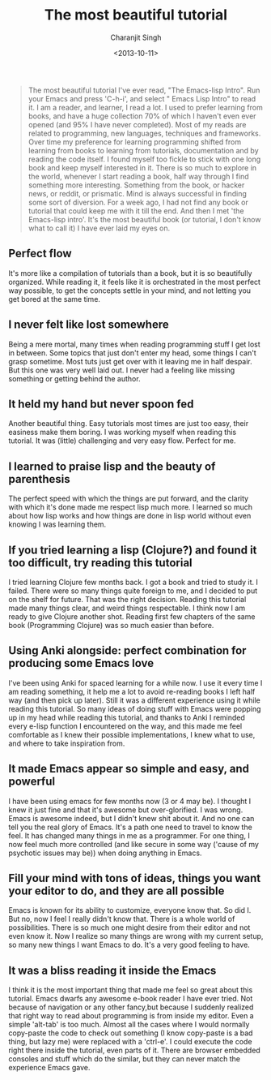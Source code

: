 #+FILETAGS: emacs
#+DATE: <2013-10-11>
#+AUTHOR: Charanjit Singh
#+TITLE: The most beautiful tutorial


#+begin_quote
  The most beautiful tutorial I've ever read, "The Emacs-lisp Intro".
  Run your Emacs and press 'C-h-i', and select " Emacs Lisp Intro" to
  read it. I am a reader, and learner, I read a lot. I used to prefer
  learning from books, and have a huge collection 70% of which I haven't
  even ever opened (and 95% I have never completed). Most of my reads
  are related to programming, new languages, techniques and frameworks.
  Over time my preference for learning programming shifted from learning
  from books to learning from tutorials, documentation and by reading
  the code itself. I found myself too fickle to stick with one long book
  and keep myself interested in it. There is so much to explore in the
  world, whenever I start reading a book, half way through I find
  something more interesting. Something from the book, or hacker news,
  or reddit, or prismatic. Mind is always successful in finding some
  sort of diversion. For a week ago, I had not find any book or tutorial
  that could keep me with it till the end. And then I met 'the
  Emacs-lisp intro'. It's the most beautiful book (or tutorial, I don't
  know what to call it) I have ever laid my eyes on.
#+end_quote

** Perfect flow
   :PROPERTIES:
   :CUSTOM_ID: perfect-flow
   :END:
It's more like a compilation of tutorials than a book, but it is so
beautifully organized. While reading it, it feels like it is
orchestrated in the most perfect way possible, to get the concepts
settle in your mind, and not letting you get bored at the same time.

** I never felt like lost somewhere
   :PROPERTIES:
   :CUSTOM_ID: i-never-felt-like-lost-somewhere
   :END:
Being a mere mortal, many times when reading programming stuff I get
lost in between. Some topics that just don't enter my head, some things
I can't grasp sometime. Most tuts just get over with it leaving me in
half despair. But this one was very well laid out. I never had a feeling
like missing something or getting behind the author.

** It held my hand but never spoon fed
   :PROPERTIES:
   :CUSTOM_ID: it-held-my-hand-but-never-spoon-fed
   :END:
Another beautiful thing. Easy tutorials most times are just too easy,
their easiness make them boring. I was working myself when reading this
tutorial. It was (little) challenging and very easy flow. Perfect for
me.

** I learned to praise lisp and the beauty of parenthesis
   :PROPERTIES:
   :CUSTOM_ID: i-learned-to-praise-lisp-and-the-beauty-of-parenthesis
   :END:
The perfect speed with which the things are put forward, and the clarity
with which it's done made me respect lisp much more. I learned so much
about how lisp works and how things are done in lisp world without even
knowing I was learning them.

** If you tried learning a lisp (Clojure?) and found it too difficult, try reading this tutorial
   :PROPERTIES:
   :CUSTOM_ID: if-you-tried-learning-a-lisp--clojure--and-found-it-too-difficult-try-reading-this-tutorial
   :END:
I tried learning Clojure few months back. I got a book and tried to
study it. I failed. There were so many things quite foreign to me, and I
decided to put on the shelf for future. That was the right decision.
Reading this tutorial made many things clear, and weird things
respectable. I think now I am ready to give Clojure another shot.
Reading first few chapters of the same book (Programming Clojure) was so
much easier than before.

** Using Anki alongside: perfect combination for producing some Emacs love
   :PROPERTIES:
   :CUSTOM_ID: using-anki-alongside-perfect-combination-for-producing-some-emacs-love
   :END:
I've been using Anki for spaced learning for a while now. I use it every
time I am reading something, it help me a lot to avoid re-reading books
I left half way (and then pick up later). Still it was a different
experience using it while reading this tutorial. So many ideas of doing
stuff with Emacs were popping up in my head while reading this tutorial,
and thanks to Anki I reminded every e-lisp function I encountered on the
way, and this made me feel comfortable as I knew their possible
implementations, I knew what to use, and where to take inspiration from.

** It made Emacs appear so simple and easy, and powerful
   :PROPERTIES:
   :CUSTOM_ID: it-made-emacs-appear-so-simple-and-easy-and-powerful
   :END:
I have been using emacs for few months now (3 or 4 may be). I thought I
knew it just fine and that it's awesome but over-glorified. I was wrong.
Emacs is awesome indeed, but I didn't knew shit about it. And no one can
tell you the real glory of Emacs. It's a path one need to travel to know
the feel. It has changed many things in me as a programmer. For one
thing, I now feel much more controlled (and like secure in some way
('cause of my psychotic issues may be)) when doing anything in Emacs.

** Fill your mind with tons of ideas, things you want your editor to do, and they are all possible
   :PROPERTIES:
   :CUSTOM_ID: fill-your-mind-with-tons-of-ideas-things-you-want-your-editor-to-do-and-they-are-all-possible
   :END:
Emacs is known for its ability to customize, everyone know that. So did
I. But no, now I feel I really didn't know that. There is a whole world
of possibilities. There is so much one might desire from their editor
and not even know it. Now I realize so many things are wrong with my
current setup, so many new things I want Emacs to do. It's a very good
feeling to have.

** It was a bliss reading it inside the Emacs
   :PROPERTIES:
   :CUSTOM_ID: it-was-a-bliss-reading-it-inside-the-emacs
   :END:
I think it is the most important thing that made me feel so great about
this tutorial. Emacs dwarfs any awesome e-book reader I have ever tried.
Not because of navigation or any other fancy,but because I suddenly
realized that right way to read about programming is from inside my
editor. Even a simple 'alt-tab' is too much. Almost all the cases where
I would normally copy-paste the code to check out something (I know
copy-paste is a bad thing, but lazy me) were replaced with a 'ctrl-e'. I
could execute the code right there inside the tutorial, even parts of
it. There are browser embedded consoles and stuff which do the similar,
but they can never match the experience Emacs gave.
